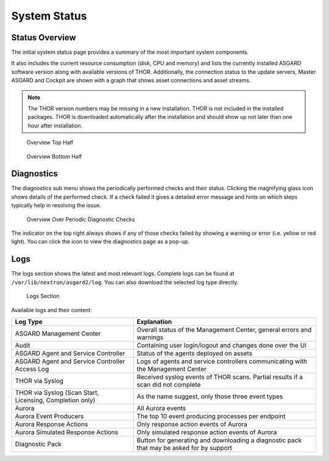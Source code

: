 .. index:: System Status

System Status
=============

Status Overview
^^^^^^^^^^^^^^^

The initial system status page provides a summary of the
most important system components. 

It also includes the current resource consumption (disk,
CPU and memory) and lists the currently installed ASGARD
software version along with available versions of THOR.
Additionally, the connection status to the update servers,
Master ASGARD and Cockpit are shown with a graph that shows
asset connections and asset streams.

.. note::
   The THOR version numbers may be missing in a new installation.
   THOR is not included in the installed packages. THOR is downloaded
   automatically after the installation and should show up not
   later than one hour after installation.

.. figure:: ../images/mc_overview-1.png
   :alt: Overview Top Half

   Overview Top Half

.. figure:: ../images/mc_overview-2.png
   :alt: Overview Bottom Half

   Overview Bottom Half

Diagnostics
^^^^^^^^^^^

The diagnostics sub menu shows the periodically performed checks
and their status. Clicking the magnifying glass icon shows details
of the performed check. If a check failed it gives a detailed error
message and hints on which steps typically help in resolving the issue.

.. figure:: ../images/mc_diagnostics.png
   :alt: Overview Over Periodic Diagnostic Checks

   Overview Over Periodic Diagnostic Checks

The indicator on the top right always shows if any of those checks
failed by showing a warning or error (i.e. yellow or red light). You
can click the icon to view the diagnostics page as a pop-up.

Logs
^^^^

The logs section shows the latest and most relevant logs.
Complete logs can be found at ``/var/lib/nextron/asgard2/log``.
You can also download the selected log type directly.

.. figure:: ../images/mc_logs-section.png
   :alt: Logs Section

   Logs Section

Available logs and their content:

.. list-table::
   :header-rows: 1
   :widths: 40,60

   * - Log Type
     - Explanation
   * - ASGARD Management Center
     - Overall status of the Management Center, general errors and warnings
   * - Audit
     - Containing user login/logout and changes done over the UI
   * - ASGARD Agent and Service Controller
     - Status of the agents deployed on assets
   * - ASGARD Agent and Service Controller Access Log
     - Logs of agents and service controllers communicating with the Management Center
   * - THOR via Syslog
     - Received syslog events of THOR scans. Partial results if a scan did not complete
   * - THOR via Syslog (Scan Start, Licensing, Completion only)
     - As the name suggest, only those three event types
   * - Aurora
     - All Aurora events
   * - Aurora Event Producers
     - The top 10 event producing processes per endpoint
   * - Aurora Response Actions
     - Only response action events of Aurora
   * - Aurora Simulated Response Actions
     - Only simulated response action events of Aurora
   * - Diagnostic Pack
     - Button for generating and downloading a diagnostic pack that may be asked for by support